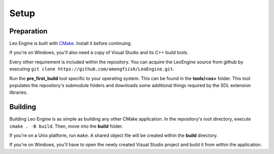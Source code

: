 Setup
=====

Preparation
-----------

Leo Engine is built with `CMake <https://cmake.org>`_. Install it before continuing.

If you're on Windows, you'll also need a copy of Visual Studio and its C++ build tools.

Every other requirement is included within the repository. You can acquire the LeoEngine source from github by executing ``git clone https://github.com/amongfiish/LeoEngine.git``.

Run the **pre_first_build** tool specific to your operating system. This can be found in the **tools/<os>** folder. This tool populates the repository's submodule folders and downloads some additional things required by the SDL extension libraries.

Building
--------

Building Leo Engine is as simple as building any other CMake application. In the repository's root directory, execute ``cmake . -B build``. Then, move into the **build** folder.

If you're on a Unix platform, run ``make``. A shared object file will be created within the **build** directory.

If you're on Windows, you'll have to open the newly created Visual Studio project and build it from within the application.

